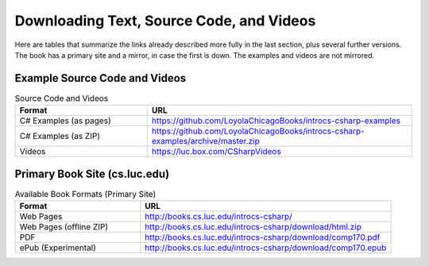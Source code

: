 .. index:: book alternate formats

.. _alt-formats:
    
Downloading Text, Source Code, and Videos
==========================================

Here are tables that summarize the links already described more fully in the 
last section, plus several further versions.  The book has a primary site and a mirror,
in case the first is down.
The examples and videos are not mirrored.

Example Source Code and Videos
---------------------------------

.. csv-table:: Source Code and Videos
    :header: "Format", "URL"
    :widths: 15, 30

    "C# Examples (as pages)", "https://github.com/LoyolaChicagoBooks/introcs-csharp-examples"
    "C# Examples (as ZIP)", "https://github.com/LoyolaChicagoBooks/introcs-csharp-examples/archive/master.zip"
    "Videos", "https://luc.box.com/CSharpVideos"

Primary Book Site (cs.luc.edu)
---------------------------------

.. csv-table:: Available Book Formats (Primary Site)
    :header: "Format", "URL"
    :widths: 15, 30

    "Web Pages", "http://books.cs.luc.edu/introcs-csharp/"
    "Web Pages (offline ZIP)", "http://books.cs.luc.edu/introcs-csharp/download/html.zip"
    "PDF", "http://books.cs.luc.edu/introcs-csharp/download/comp170.pdf"
    "ePub (Experimental)", "http://books.cs.luc.edu/introcs-csharp/download/comp170.epub"

